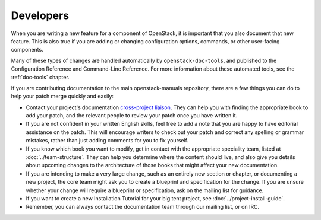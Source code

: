 .. _developers:

==========
Developers
==========

When you are writing a new feature for a component of OpenStack, it is
important that you also document that new feature.
This is also true if you are adding or changing configuration options,
commands, or other user-facing components.

Many of these types of changes are handled automatically by
``openstack-doc-tools``, and published to the Configuration Reference
and Command-Line Reference. For more information about these automated
tools, see the :ref:`doc-tools` chapter.

If you are contributing documentation to the main openstack-manuals
repository, there are a few things you can do to help your patch merge
quickly and easily:

* Contact your project's documentation `cross-project liaison
  <https://wiki.openstack.org/wiki/CrossProjectLiaisons#Documentation>`_.
  They can help you with finding the appropriate book to add your patch, and
  the relevant people to review your patch once you have written it.
* If you are not confident in your written English skills, feel free to
  add a note that you are happy to have editorial assistance on the patch.
  This will encourage writers to check out your patch and correct any
  spelling or grammar mistakes, rather than just adding comments for you
  to fix yourself.
* If you know which book you want to modify, get in contact with the
  appropriate speciality team, listed at :doc:`../team-structure`. They
  can help you determine where the content should live, and also give you
  details about upcoming changes to the architecture of those books that
  might affect your new documentation.
* If you are intending to make a very large change, such as an entirely
  new section or chapter, or documenting a new project, the core team might
  ask you to create a blueprint and specification for the change. If you are
  unsure whether your change will require a blueprint or specification, ask
  on the mailing list for guidance.
* If you want to create a new Installation Tutorial for your big tent
  project, see :doc:`../project-install-guide`.
* Remember, you can always contact the documentation team through our mailing
  list, or on IRC.
